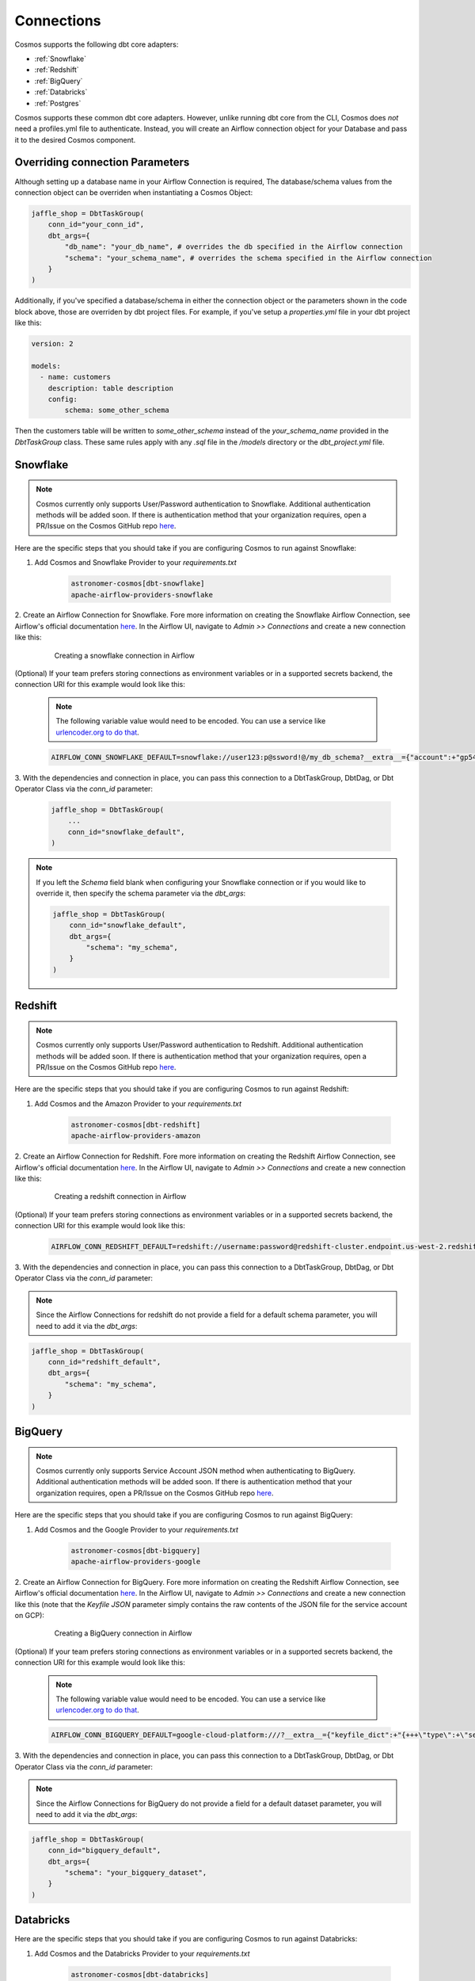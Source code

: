 Connections
===========

Cosmos supports the following dbt core adapters:

- :ref:`Snowflake`
- :ref:`Redshift`
- :ref:`BigQuery`
- :ref:`Databricks`
- :ref:`Postgres`

Cosmos supports these common dbt core adapters. However, unlike running dbt core from the CLI, Cosmos does *not* need a
profiles.yml file to authenticate. Instead, you will create an Airflow connection object for your Database and pass it
to the desired Cosmos component.


Overriding connection Parameters
--------------------------------
Although setting up a database name in your Airflow Connection is required, The database/schema values from the
connection object can be overriden when instantiating a Cosmos Object:

.. code-block:: python

    jaffle_shop = DbtTaskGroup(
        conn_id="your_conn_id",
        dbt_args={
            "db_name": "your_db_name", # overrides the db specified in the Airflow connection
            "schema": "your_schema_name", # overrides the schema specified in the Airflow connection
        }
    )

Additionally, if you've specified a database/schema in either the connection object or the parameters shown in the code
block above, those are overriden by dbt project files. For example, if you've setup a `properties.yml` file in your dbt
project like this:

.. code-block:: yaml

    version: 2

    models:
      - name: customers
        description: table description
        config:
            schema: some_other_schema

Then the customers table will be written to `some_other_schema` instead of the `your_schema_name` provided in the
`DbtTaskGroup` class. These same rules apply with any `.sql` file in the `/models` directory or the `dbt_project.yml`
file.


Snowflake
---------
.. note::
    Cosmos currently only supports User/Password authentication to Snowflake. Additional authentication methods will be
    added soon. If there is authentication method that your organization requires, open a PR/Issue on the Cosmos GitHub
    repo `here <https://github.com/astronomer/astronomer-cosmos>`_.

Here are the specific steps that you should take if you are configuring Cosmos to run against Snowflake:

1. Add Cosmos and Snowflake Provider to your `requirements.txt`

    .. code-block:: text

        astronomer-cosmos[dbt-snowflake]
        apache-airflow-providers-snowflake

2. Create an Airflow Connection for Snowflake. Fore more information on creating the Snowflake Airflow Connection, see
Airflow's official documentation `here <https://airflow.apache.org/docs/apache-airflow-providers-snowflake/stable/connections/snowflake.html>`_.
In the Airflow UI, navigate to `Admin >> Connections` and create a new connection like this:

    .. figure:: https://github.com/astronomer/astronomer-cosmos/raw/main/docs/_static/connections_doc/snowflake_airflow_connection.png
       :width: 800

       Creating a snowflake connection in Airflow

(Optional) If your team prefers storing connections as environment variables or in a supported secrets backend, the connection URI
for this example would look like this:

    .. note::
        The following variable value would need to be encoded. You can use a service like `urlencoder.org to do that <https://www.urlencoder.org/>`_.

    .. code-block:: text

        AIRFLOW_CONN_SNOWFLAKE_DEFAULT=snowflake://user123:p@ssword!@/my_db_schema?__extra__={"account":+"gp54783",+"warehouse":+"my_warehouse",+"database":+"my_db",+"region":+"us-east-1",+"role":+"user123",+"insecure_mode":+false}

3. With the dependencies and connection in place, you can pass this connection to a DbtTaskGroup, DbtDag, or Dbt Operator
Class via the `conn_id` parameter:

    .. code-block:: python

        jaffle_shop = DbtTaskGroup(
            ...
            conn_id="snowflake_default",
        )

.. note::
    If you left the `Schema` field blank when configuring your Snowflake connection or if you would like to override it,
    then specify the schema parameter via the `dbt_args`:

    .. code-block:: python

        jaffle_shop = DbtTaskGroup(
            conn_id="snowflake_default",
            dbt_args={
                "schema": "my_schema",
            }
        )

Redshift
--------
.. note::
    Cosmos currently only supports User/Password authentication to Redshift. Additional authentication methods will be
    added soon. If there is authentication method that your organization requires, open a PR/Issue on the Cosmos GitHub
    repo `here <https://github.com/astronomer/astronomer-cosmos>`_.

Here are the specific steps that you should take if you are configuring Cosmos to run against Redshift:

1. Add Cosmos and the Amazon Provider to your `requirements.txt`

    .. code-block:: text

        astronomer-cosmos[dbt-redshift]
        apache-airflow-providers-amazon

2. Create an Airflow Connection for Redshift. Fore more information on creating the Redshift Airflow Connection, see
Airflow's official documentation `here <https://airflow.apache.org/docs/apache-airflow-providers-amazon/stable/connections/redshift.html>`_.
In the Airflow UI, navigate to `Admin >> Connections` and create a new connection like this:

    .. figure:: https://github.com/astronomer/astronomer-cosmos/raw/main/docs/_static/connections_doc/redshift_airflow_connection.png
       :width: 800

       Creating a redshift connection in Airflow

(Optional) If your team prefers storing connections as environment variables or in a supported secrets backend, the connection URI
for this example would look like this:

    .. code-block:: text

        AIRFLOW_CONN_REDSHIFT_DEFAULT=redshift://username:password@redshift-cluster.endpoint.us-west-2.redshift.amazonaws.com:5439/db_name

3. With the dependencies and connection in place, you can pass this connection to a DbtTaskGroup, DbtDag, or Dbt Operator
Class via the `conn_id` parameter:

.. note::
    Since the Airflow Connections for redshift do not provide a field for a default schema parameter, you will need to
    add it via the `dbt_args`:

.. code-block:: python

    jaffle_shop = DbtTaskGroup(
        conn_id="redshift_default",
        dbt_args={
            "schema": "my_schema",
        }
    )

BigQuery
--------
.. note::
    Cosmos currently only supports Service Account JSON method when authenticating to BigQuery. Additional
    authentication methods will be added soon. If there is authentication method that your organization requires, open a
    PR/Issue on the Cosmos GitHub repo `here <https://github.com/astronomer/astronomer-cosmos>`_.

Here are the specific steps that you should take if you are configuring Cosmos to run against BigQuery:

1. Add Cosmos and the Google Provider to your `requirements.txt`

    .. code-block:: text

        astronomer-cosmos[dbt-bigquery]
        apache-airflow-providers-google

2. Create an Airflow Connection for BigQuery. Fore more information on creating the Redshift Airflow Connection, see
Airflow's official documentation `here <https://airflow.apache.org/docs/apache-airflow-providers-google/stable/connections/gcp.html>`_.
In the Airflow UI, navigate to `Admin >> Connections` and create a new connection like this (note that the `Keyfile
JSON` parameter simply contains the raw contents of the JSON file for the service account on GCP):

    .. figure:: https://github.com/astronomer/astronomer-cosmos/raw/main/docs/_static/connections_doc/bigquery_airflow_connection.png
       :width: 800

       Creating a BigQuery connection in Airflow

(Optional) If your team prefers storing connections as environment variables or in a supported secrets backend, the connection URI
for this example would look like this:

    .. note::
        The following variable value would need to be encoded. You can use a service like `urlencoder.org to do that <https://www.urlencoder.org/>`_.

    .. code-block:: text

        AIRFLOW_CONN_BIGQUERY_DEFAULT=google-cloud-platform:///?__extra__={"keyfile_dict":+"{+++\"type\":+\"service_account\",+++\"project_id\":+\"your-gcp-project-id\",+++\"private_key_id\":+\"your-gcp-private-key-id\",+++\"private_key\":+\"-----BEGIN+PRIVATE+KEY-----\\nyour-gcp-private-key\\n-----END+PRIVATE+KEY-----\\n\",+++\"client_email\":+\"service_account_email@your-gcp-project-id.iam.gserviceaccount.com\",+++\"client_id\":+\"your-client-id\",+++\"auth_uri\":+\"https://accounts.google.com/o/oauth2/auth\",+++\"token_uri\":+\"https://oauth2.googleapis.com/token\",+++\"auth_provider_x509_cert_url\":+\"https://www.googleapis.com/oauth2/v1/certs\",+++\"client_x509_cert_url\":+\"https://www.googleapis.com/robot/v1/metadata/x509/service_account_email%40your-gcp-project-id.iam.gserviceaccount.com\"+}",+"num_retries":+5}

3. With the dependencies and connection in place, you can pass this connection to a DbtTaskGroup, DbtDag, or Dbt Operator
Class via the `conn_id` parameter:

.. note::
    Since the Airflow Connections for BigQuery do not provide a field for a default dataset parameter, you will need to
    add it via the `dbt_args`:

.. code-block:: python

    jaffle_shop = DbtTaskGroup(
        conn_id="bigquery_default",
        dbt_args={
            "schema": "your_bigquery_dataset",
        }
    )



Databricks
----------
Here are the specific steps that you should take if you are configuring Cosmos to run against Databricks:

1. Add Cosmos and the Databricks Provider to your `requirements.txt`

    .. code-block:: text

        astronomer-cosmos[dbt-databricks]
        apache-airflow-providers-databricks

2. Create an Airflow Connection for Databricks. Fore more information on creating the Databricks Airflow Connection, see
Airflow's official documentation `here <https://airflow.apache.org/docs/apache-airflow-providers-databricks/stable/connections/databricks.html>`_.
In the Airflow UI, navigate to `Admin >> Connections` and create a new connection like this:

    .. figure:: https://github.com/astronomer/astronomer-cosmos/raw/main/docs/_static/connections_doc/databricks_airflow_connection.png
       :width: 800

       Creating a databricks connection in Airflow

(Optional) If your team prefers storing connections as environment variables or in a supported secrets backend, the connection URI
for this example would look like this:

    .. note::
        The following variable value would need to be encoded. You can use a service like `urlencoder.org to do that <https://www.urlencoder.org/>`_.

    .. code-block:: text

        AIRFLOW_CONN_DATABRICKS_DEFAULT=databricks://adb-1234567891011.12.azuredatabricks.net/your_databricks_catalog?http_path=/sql/protocolv1/o/1234567891011/0503-58462-kdw76lbv&token=<your-databricks-token>

3. With the dependencies and connection in place, you can pass this connection to a DbtTaskGroup, DbtDag, or Dbt Operator
Class via the `conn_id` parameter:

.. note::
    Since the Airflow Connections for databricks do not provide a field for a default schema parameter, you will need to
    add it via the `dbt_args`:

.. code-block:: python

    jaffle_shop = DbtTaskGroup(
        conn_id="databricks_default",
        dbt_args={
            "schema": "your_databricks_db",
        }
    )

Postgres
--------
Here are the specific steps that you should take if you are configuring Cosmos to run against Postgres:

1. Add Cosmos and the Postgres Provider to your `requirements.txt`

    .. code-block:: text

        astronomer-cosmos[dbt-postgres]
        apache-airflow-providers-postgres

2. Create an Airflow Connection for Postgres. Fore more information on creating the Postgres Airflow Connection, see
Airflow's official documentation `here <https://airflow.apache.org/docs/apache-airflow-providers-postgres/stable/connections/postgres.html>`_.
In the Airflow UI, navigate to `Admin >> Connections` and create a new connection like this:

    .. figure:: https://github.com/astronomer/astronomer-cosmos/raw/main/docs/_static/connections_doc/postgres_airflow_connection.png
       :width: 800

       Creating a postgres connection in Airflow

(Optional) If your team prefers storing connections as environment variables or in a supported secrets backend, the connection URI
for this example would look like this:

    .. code-block:: text

        AIRFLOW_CONN_POSTGRES_DEFAULT=postgres://your_postgres_username:password@34.29.167.133:5432/your_postgres_db_name

3. With the dependencies and connection in place, you can pass this connection to a DbtTaskGroup, DbtDag, or Dbt Operator
Class via the `conn_id` parameter:

.. note::
    Since the Airflow Connections for postgres do not provide a field for a default schema parameter, you will need to
    add it via the `dbt_args`:

.. code-block:: python

    jaffle_shop = DbtTaskGroup(
        conn_id="postgres_default",
        dbt_args={
            "schema": "my_schema",
        }
    )
